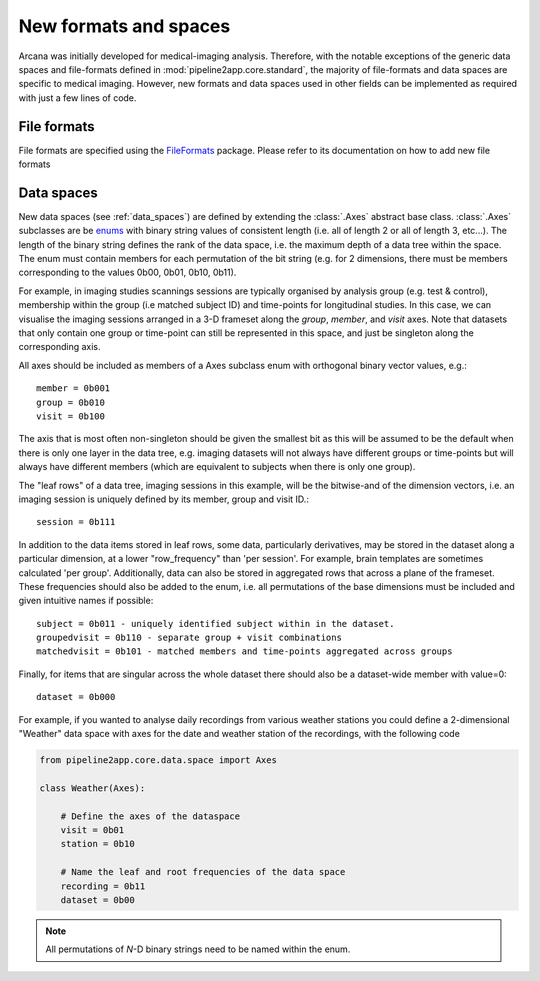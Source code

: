 .. _adding_formats:

New formats and spaces
======================

Arcana was initially developed for medical-imaging analysis. Therefore, with
the notable exceptions of the generic data spaces and file-formats defined in
:mod:`pipeline2app.core.standard`, the
majority of file-formats and data spaces are specific to medical imaging.
However, new formats and data spaces used in other fields can be implemented as
required with just a few lines of code.

.. _file_formats:

File formats
------------

File formats are specified using the FileFormats_ package. Please refer to its documentation
on how to add new file formats


Data spaces
-----------

New data spaces (see :ref:`data_spaces`) are defined by extending the
:class:`.Axes` abstract base class. :class:`.Axes` subclasses are be
`enums <https://docs.python.org/3/library/enum.html>`_ with binary string
values of consistent length (i.e. all of length 2 or all of length 3, etc...).
The length of the binary string defines the rank of the data space,
i.e. the maximum depth of a data tree within the space. The enum must contain
members for each permutation of the bit string (e.g. for 2 dimensions, there
must be members corresponding to the values 0b00, 0b01, 0b10, 0b11).

For example, in imaging studies scannings sessions are typically organised
by analysis group (e.g. test & control), membership within the group (i.e
matched subject ID) and time-points for longitudinal studies. In this case, we can
visualise the imaging sessions arranged in a 3-D frameset along the `group`, `member`, and
`visit` axes. Note that datasets that only contain one group or
time-point can still be represented in this space, and just be singleton along
the corresponding axis.

All axes should be included as members of a Axes subclass
enum with orthogonal binary vector values, e.g.::

    member = 0b001
    group = 0b010
    visit = 0b100

The axis that is most often non-singleton should be given the smallest bit
as this will be assumed to be the default when there is only one layer in the
data tree, e.g. imaging datasets will not always have different groups or
time-points but will always have different members (which are equivalent to
subjects when there is only one group).

The "leaf rows" of a data tree, imaging sessions in this example, will be the
bitwise-and of the dimension vectors, i.e. an imaging session
is uniquely defined by its member, group and visit ID.::

    session = 0b111

In addition to the data items stored in leaf rows, some data, particularly
derivatives, may be stored in the dataset along a particular dimension, at
a lower "row_frequency" than 'per session'. For example, brain templates are
sometimes calculated 'per group'. Additionally, data
can also be stored in aggregated rows that across a plane
of the frameset. These frequencies should also be added to the enum, i.e. all
permutations of the base dimensions must be included and given intuitive
names if possible::

    subject = 0b011 - uniquely identified subject within in the dataset.
    groupedvisit = 0b110 - separate group + visit combinations
    matchedvisit = 0b101 - matched members and time-points aggregated across groups

Finally, for items that are singular across the whole dataset there should
also be a dataset-wide member with value=0::

    dataset = 0b000

For example, if you wanted to analyse daily recordings from various
weather stations you could define a 2-dimensional "Weather" data space with
axes for the date and weather station of the recordings, with the following code

.. _weather_example:

.. code-block:: python

    from pipeline2app.core.data.space import Axes

    class Weather(Axes):

        # Define the axes of the dataspace
        visit = 0b01
        station = 0b10

        # Name the leaf and root frequencies of the data space
        recording = 0b11
        dataset = 0b00

.. note::

    All permutations of *N*-D binary strings need to be named within the enum.

.. _Pydra: http://pydra.readthedocs.io
.. _FileFormats: https://pipeline2appframework.github.io/fileformats
